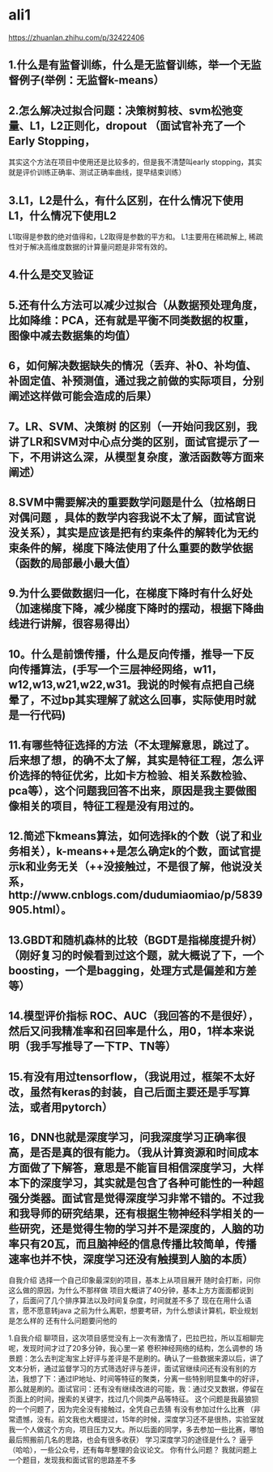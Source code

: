 * ali1
https://zhuanlan.zhihu.com/p/32422406

** 1.什么是有监督训练，什么是无监督训练，举一个无监督例子(举例：无监督k-means） 


** 2.怎么解决过拟合问题：决策树剪枝、svm松弛变量、L1，L2正则化，dropout （面试官补充了一个 Early Stopping，
其实这个方法在项目中使用还是比较多的，但是我不清楚叫early stopping，其实就是评价训练正确率、测试正确率曲线，提早结束训练）


** 3.L1，L2是什么，有什么区别，在什么情况下使用L1，什么情况下使用L2 
L1取得是参数的绝对值得和，L2取得是参数的平方和。
L1主要用在稀疏解上, 稀疏性对于解决高维度数据的计算量问题是非常有效的。


** 4.什么是交叉验证 

** 5.还有什么方法可以减少过拟合（从数据预处理角度，比如降维：PCA，还有就是平衡不同类数据的权重，图像中减去数据集的均值） 


** 6，如何解决数据缺失的情况（丢弃、补0、补均值、补固定值、补预测值，通过我之前做的实际项目，分别阐述这样做可能会造成的后果） 
** 7。LR、SVM、决策树 的区别（一开始问我区别，我讲了LR和SVM对中心点分类的区别，面试官提示了一下，不用讲这么深，从模型复杂度，激活函数等方面来阐述） 
** 8.SVM中需要解决的重要数学问题是什么（拉格朗日对偶问题 ，具体的数学内容我说不太了解，面试官说没关系），其实是应该是把有约束条件的解转化为无约束条件的解，梯度下降法使用了什么重要的数学依据（函数的局部最小最大值） 
** 9.为什么要做数据归一化，在梯度下降时有什么好处（加速梯度下降，减少梯度下降时的摆动，根据下降曲线进行讲解，很容易得出） 
** 10。什么是前馈传播，什么是反向传播，推导一下反向传播算法，(手写一个三层神经网络，w11，w12,w13,w21,w22,w31。我说的时候有点把自己绕晕了，不过bp其实理解了就这么回事，实际使用时就是一行代码)
** 11.有哪些特征选择的方法（不太理解意思，跳过了。后来想了想，的确不太了解，其实是特征工程，怎么评价选择的特征优劣，比如卡方检验、相关系数检验、pca等），这个问题我回答不出来，原因是我主要做图像相关的项目，特征工程是没有用过的。 
** 12.简述下kmeans算法，如何选择k的个数（说了和业务相关），k-means++是怎么确定k的个数，面试官提示k和业务无关（++没接触过，不是很了解，他说没关系，http://www.cnblogs.com/dudumiaomiao/p/5839905.html）。 
** 13.GBDT和随机森林的比较（BGDT是指梯度提升树）（刚好复习的时候看到过这个题，就大概说了下，一个boosting，一个是bagging，处理方式是偏差和方差等） 
** 14.模型评价指标 ROC、AUC（我回答的不是很好），然后又问我精准率和召回率是什么，用0，1样本来说明（我手写推导了一下TP、TN等） 
** 15.有没有用过tensorflow，（我说用过，框架不太好改，虽然有keras的封装，自己后面主要还是手写算法，或者用pytorch） 
** 16，DNN也就是深度学习，问我深度学习正确率很高，是否是真的很有能力。（我从计算资源和时间成本方面做了下解答，意思是不能盲目相信深度学习，大样本下的深度学习，其实就是包含了各种可能性的一种超强分类器。面试官是觉得深度学习非常不错的。不过我和我导师的研究结果，还有根据生物神经科学相关的一些研究，还是觉得生物的学习并不是深度的，人脑的功率只有20瓦，而且脑神经的信息传播比较简单，传播速率也并不快，深度学习还没有触摸到人脑的本质） 

自我介绍 
选择一个自己印象最深刻的项目，基本上从项目展开 
随时会打断，问你这么做的原因，为什么不那样做 
项目大概讲了40分钟，基本上方方面面都说到了，后面问了几个排序算法以及时间复杂度，时间就差不多了 
现在在用什么语言，愿不愿意转java 
之前为什么离职，想要考研，为什么想读计算机，职业规划是怎么样的 
还有什么问题要问他的 

1.自我介绍 
聊项目，这次项目感觉没有上一次有激情了，巴拉巴拉，所以互相聊完呢，发现时间才过了20多分钟，我心里一紧 
卷积神经网络的结构，怎么调参的 
场景题：怎么去判定淘宝上好评与差评是不是刷的。确认了一些数据来源以后，讲了文本分析，通过监督学习的方式筛选好评与差评，面试官继续问还有没有别的方法，我想了下：通过IP地址、时间等特征的聚类，分离一些特别明显集中的好评，那么就是刷的。面试官问：还有没有继续改进的可能，我：通过交叉数据，停留在页面上的时间，搜索的关键字，找过几个同类产品等特征。
这个问题是我最狼狈的一个问题了，因为完全没有接触过，全凭自己去猜 
有没有参加过什么比赛 （非常遗憾，没有。前文我也大概提过，15年的时候，深度学习还不是很热，实验室就我一个人做这个方向，项目压力又大。所以后面的同学，多去参加一些比赛，哪怕最后照搬前几名的思路，也会有很多收获） 
学习深度学习的途径是什么？ 逼乎（哈哈），一些公众号，还有每年整理的会议论文。 
你有什么问题？ 我就问题上一个题目，发现我和面试官的思路差不多 
